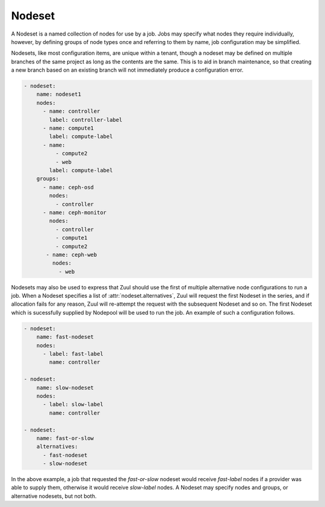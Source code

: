 .. _nodeset:

Nodeset
=======

A Nodeset is a named collection of nodes for use by a job.  Jobs may
specify what nodes they require individually, however, by defining
groups of node types once and referring to them by name, job
configuration may be simplified.

Nodesets, like most configuration items, are unique within a tenant,
though a nodeset may be defined on multiple branches of the same
project as long as the contents are the same.  This is to aid in
branch maintenance, so that creating a new branch based on an existing
branch will not immediately produce a configuration error.

.. code-block:: yaml

   - nodeset:
       name: nodeset1
       nodes:
         - name: controller
           label: controller-label
         - name: compute1
           label: compute-label
         - name:
             - compute2
             - web
           label: compute-label
       groups:
         - name: ceph-osd
           nodes:
             - controller
         - name: ceph-monitor
           nodes:
             - controller
             - compute1
             - compute2
          - name: ceph-web
            nodes:
              - web

Nodesets may also be used to express that Zuul should use the first of
multiple alternative node configurations to run a job.  When a Nodeset
specifies a list of :attr:`nodeset.alternatives`, Zuul will request the
first Nodeset in the series, and if allocation fails for any reason,
Zuul will re-attempt the request with the subsequent Nodeset and so
on.  The first Nodeset which is sucessfully supplied by Nodepool will
be used to run the job.  An example of such a configuration follows.

.. code-block:: yaml

   - nodeset:
       name: fast-nodeset
       nodes:
         - label: fast-label
           name: controller

   - nodeset:
       name: slow-nodeset
       nodes:
         - label: slow-label
           name: controller

   - nodeset:
       name: fast-or-slow
       alternatives:
         - fast-nodeset
         - slow-nodeset

In the above example, a job that requested the `fast-or-slow` nodeset
would receive `fast-label` nodes if a provider was able to supply
them, otherwise it would receive `slow-label` nodes.  A Nodeset may
specify nodes and groups, or alternative nodesets, but not both.

.. attr:: nodeset

   A Nodeset requires two attributes:

   .. attr:: name
      :required:

      The name of the Nodeset, to be referenced by a :ref:`job`.

      This is required when defining a standalone Nodeset in Zuul.
      When defining an in-line anonymous nodeset within a job
      definition, this attribute should be omitted.

   .. attr:: nodes

      This attribute is required unless :attr:`nodeset.alteranatives`
      is supplied.

      A list of node definitions, each of which has the following format:

      .. attr:: name
         :required:

         The name of the node.  This will appear in the Ansible inventory
         for the job.

         This can also be as a list of strings. If so, then the list of hosts in
         the Ansible inventory will share a common ansible_host address.

      .. attr:: label
         :required:

         The Nodepool label for the node.  Zuul will request a node with
         this label.

   .. attr:: groups

      Additional groups can be defined which are accessible from the ansible
      playbooks.

      .. attr:: name
         :required:

         The name of the group to be referenced by an ansible playbook.

      .. attr:: nodes
         :required:

         The nodes that shall be part of the group. This is specified as a list
         of strings.

   .. attr:: alternatives
      :type: list

      A list of alternative nodesets for which requests should be
      attempted in series.  The first request which succeeds will be
      used for the job.

      The items in the list may be either strings, in which case they
      refer to other Nodesets within the layout, or they may be a
      dictionary which is a nested anonymous Nodeset definition.  The
      two types (strings or nested definitions) may be mixed.

      An alternative Nodeset definition may in turn refer to other
      alternative nodeset definitions.  In this case, the tree of
      definitions will be flattened in a breadth-first manner to
      create the ordered list of alternatives.

      A Nodeset which specifies alternatives may not also specify
      nodes or groups (this attribute is exclusive with
      :attr:`nodeset.nodes` and :attr:`nodeset.groups`.
